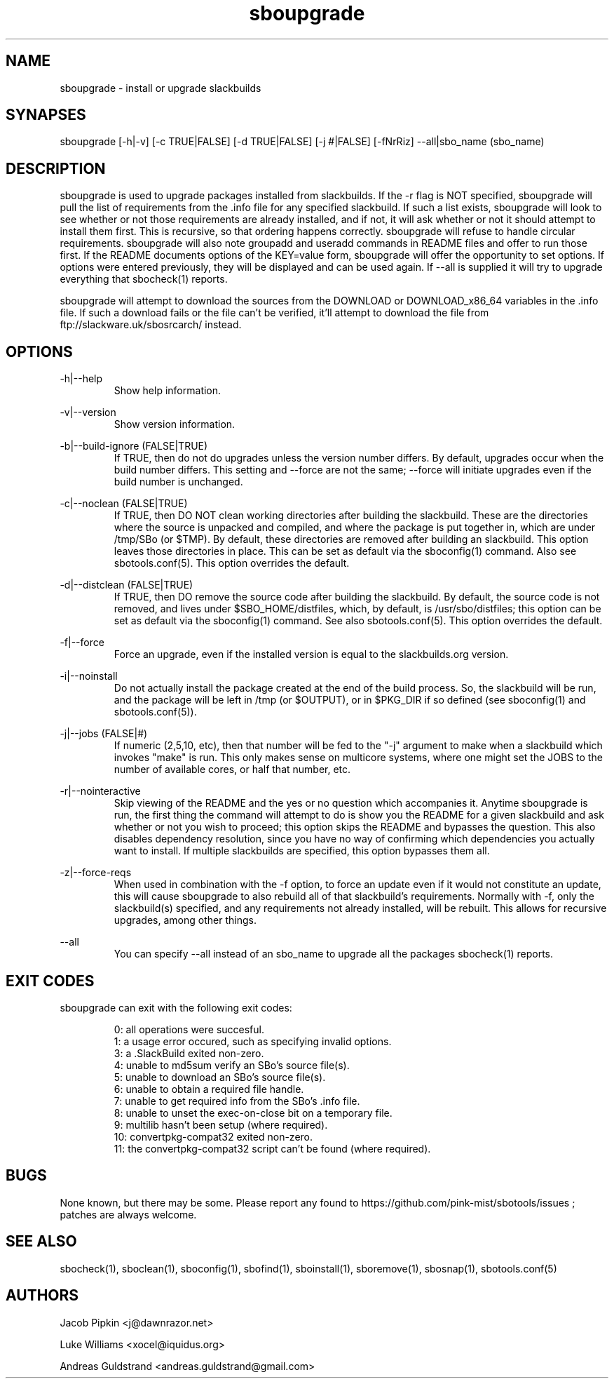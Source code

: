 .TH sboupgrade 1 "Pungenday, Discord 45, 3185 YOLD" "sbotools 2.7" dawnrazor.net
.SH NAME
.P
sboupgrade - install or upgrade slackbuilds
.SH SYNAPSES
.P
sboupgrade [-h|-v] [-c TRUE|FALSE] [-d TRUE|FALSE] [-j #|FALSE] [-fNrRiz] --all|sbo_name (sbo_name)
.SH DESCRIPTION
.P
sboupgrade is used to upgrade packages installed from slackbuilds. If the -r flag is NOT specified, sboupgrade will pull the list of requirements from the .info file for any specified slackbuild. If such a list exists, sboupgrade will look to see whether or not those requirements are already installed, and if not, it will ask whether or not it should attempt to install them first. This is recursive, so that ordering happens correctly. sboupgrade will refuse to handle circular requirements. sboupgrade will also note groupadd and useradd commands in README files and offer to run those first. If the README documents options of the KEY=value form, sboupgrade will offer the opportunity to set options. If options were entered previously, they will be displayed and can be used again. If --all is supplied it will try to upgrade everything that sbocheck(1) reports.
.P
sboupgrade will attempt to download the sources from the DOWNLOAD or DOWNLOAD_x86_64 variables in the .info file. If such a download fails or the file can't be verified, it'll attempt to download the file from ftp://slackware.uk/sbosrcarch/ instead.
.SH OPTIONS
.P
-h|--help
.RS
Show help information.
.RE
.P
-v|--version
.RS
Show version information.
.RE
.P
-b|--build-ignore (FALSE|TRUE)
.RS
If TRUE, then do not do upgrades unless the version number differs. By default, upgrades occur when the build number differs. This setting and --force are not the same; --force will initiate upgrades even if the build number is unchanged.
.RE
.P
-c|--noclean (FALSE|TRUE)
.RS
If TRUE, then DO NOT clean working directories after building the slackbuild. These are the directories where the source is unpacked and compiled, and where the package is put together in, which are under /tmp/SBo (or $TMP). By default, these directories are removed after building an slackbuild. This option leaves those directories in place. This can be set as default via the sboconfig(1) command. Also see sbotools.conf(5). This option overrides the default.
.RE
.P
-d|--distclean (FALSE|TRUE)
.RS
If TRUE, then DO remove the source code after building the slackbuild. By default, the source code is not removed, and lives under $SBO_HOME/distfiles, which, by default, is /usr/sbo/distfiles; this option can be set as default via the sboconfig(1) command. See also sbotools.conf(5). This option overrides the default.
.RE
.P
-f|--force
.RS
Force an upgrade, even if the installed version is equal to the slackbuilds.org version.
.RE
.P
-i|--noinstall
.RS
Do not actually install the package created at the end of the build process. So, the slackbuild will be run, and the package will be left in /tmp (or $OUTPUT), or in $PKG_DIR if so defined (see sboconfig(1) and sbotools.conf(5)).
.RE
.P
-j|--jobs (FALSE|#)
.RS
If numeric (2,5,10, etc), then that number will be fed to the "-j" argument to make when a slackbuild which invokes "make" is run. This only makes sense on multicore systems, where one might set the JOBS to the number of available cores, or half that number, etc.
.RE
.P
-r|--nointeractive
.RS
Skip viewing of the README and the yes or no question which accompanies it. Anytime sboupgrade is run, the first thing the command will attempt to do is show you the README for a given slackbuild and ask whether or not you wish to proceed; this option skips the README and bypasses the question. This also disables dependency resolution, since you have no way of confirming which dependencies you actually want to install. If multiple slackbuilds are specified, this option bypasses them all.
.RE
.P
-z|--force-reqs
.RS
When used in combination with the -f option, to force an update even if it would not constitute an update, this will cause sboupgrade to also rebuild all of that slackbuild's requirements. Normally with -f, only the slackbuild(s) specified, and any requirements not already installed, will be rebuilt. This allows for recursive upgrades, among other things.
.RE
.P
--all
.RS
You can specify --all instead of an sbo_name to upgrade all the packages sbocheck(1) reports.
.RE
.SH EXIT CODES
.P
sboupgrade can exit with the following exit codes:
.RS

0: all operations were succesful.
.RE
.RS
1: a usage error occured, such as specifying invalid options.
.RE
.RS
3: a .SlackBuild exited non-zero.
.RE
.RS
4: unable to md5sum verify an SBo's source file(s).
.RE
.RS
5: unable to download an SBo's source file(s).
.RE
.RS
6: unable to obtain a required file handle.
.RE
.RS
7: unable to get required info from the SBo's .info file.
.RE
.RS
8: unable to unset the exec-on-close bit on a temporary file.
.RE
.RS
9: multilib hasn't been setup (where required).
.RE
.RS
10: convertpkg-compat32 exited non-zero.
.RE
.RS
11: the convertpkg-compat32 script can't be found (where required).
.RE
.SH BUGS
.P
None known, but there may be some. Please report any found to https://github.com/pink-mist/sbotools/issues ; patches are always welcome.
.SH SEE ALSO
.P
sbocheck(1), sboclean(1), sboconfig(1), sbofind(1), sboinstall(1), sboremove(1), sbosnap(1), sbotools.conf(5)
.SH AUTHORS
.P
Jacob Pipkin <j@dawnrazor.net>
.P
Luke Williams <xocel@iquidus.org>
.P
Andreas Guldstrand <andreas.guldstrand@gmail.com>
